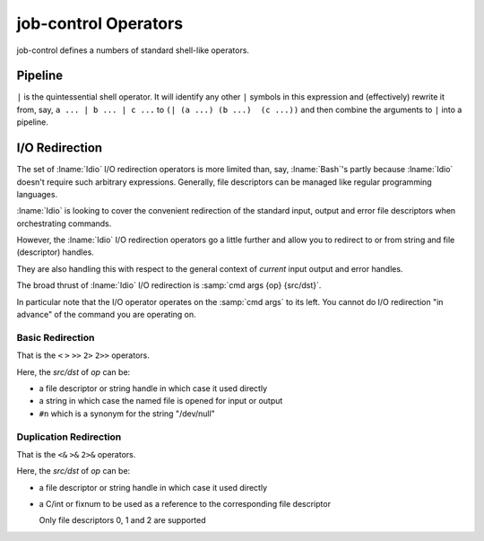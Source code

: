 .. idio:currentmodule:: job-control

job-control Operators
---------------------

job-control defines a numbers of standard shell-like operators.

Pipeline
^^^^^^^^

``|`` is the quintessential shell operator.  It will identify any
other ``|`` symbols in this expression and (effectively) rewrite it
from, say, ``a ... | b ... | c ...`` to ``(| (a ...) (b ...)  (c
...))`` and then combine the arguments to ``|`` into a pipeline.

I/O Redirection
^^^^^^^^^^^^^^^

The set of :lname:`Idio` I/O redirection operators is more limited
than, say, :lname:`Bash`'s partly because :lname:`Idio` doesn't
require such arbitrary expressions.  Generally, file descriptors can
be managed like regular programming languages.

:lname:`Idio` is looking to cover the convenient redirection of the
standard input, output and error file descriptors when orchestrating
commands.

However, the :lname:`Idio` I/O redirection operators go a little
further and allow you to redirect to or from string and file
(descriptor) handles.

They are also handling this with respect to the general context of
*current* input output and error handles.

The broad thrust of :lname:`Idio` I/O redirection is :samp:`cmd args
{op} {src/dst}`.

In particular note that the I/O operator operates on the :samp:`cmd
args` to its left.  You cannot do I/O redirection "in advance" of the
command you are operating on.

Basic Redirection
"""""""""""""""""

That is the ``<`` ``>`` ``>>`` ``2>`` ``2>>`` operators.

Here, the `src/dst` of `op` can be:

* a file descriptor or string handle in which case it used directly

* a string in which case the named file is opened for input or output

* ``#n`` which is a synonym for the string "/dev/null"

Duplication Redirection
"""""""""""""""""""""""

That is the ``<&`` ``>&`` ``2>&`` operators.

Here, the `src/dst` of `op` can be:

* a file descriptor or string handle in which case it used directly

* a C/int or fixnum to be used as a reference to the corresponding
  file descriptor

  Only file descriptors 0, 1 and 2 are supported

